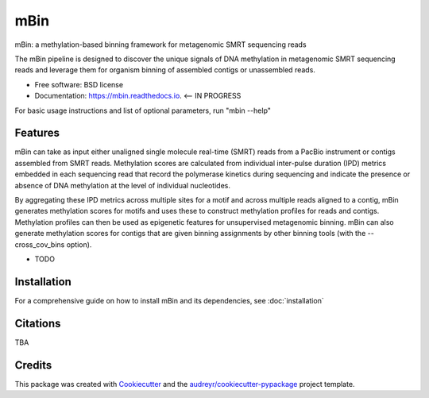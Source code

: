 ====
mBin
====


.. image:: https://img.shields.io/pypi/v/mbin.svg
        :target: https://pypi.python.org/pypi/mbin

.. image:: https://img.shields.io/travis/fanglab/mbin.svg
        :target: https://travis-ci.org/fanglab/mbin

.. image:: https://readthedocs.org/projects/mbin/badge/?version=latest
        :target: https://mbin.readthedocs.io/en/latest/?badge=latest
        :alt: Documentation Status

.. image:: https://pyup.io/repos/github/fanglab/mbin/shield.svg
     :target: https://pyup.io/repos/github/fanglab/mbin/
     :alt: Updates


mBin: a methylation-based binning framework for metagenomic SMRT sequencing reads

The mBin pipeline is designed to discover the unique signals of DNA methylation in metagenomic SMRT sequencing reads and leverage them for organism binning of assembled contigs or unassembled reads.


* Free software: BSD license
* Documentation: https://mbin.readthedocs.io. <-- IN PROGRESS

For basic usage instructions and list of optional parameters, run "mbin -\-help"


Features
--------
mBin can take as input either unaligned single molecule real-time (SMRT) reads from a PacBio instrument or contigs assembled from SMRT reads. Methylation scores are calculated from individual inter-pulse duration (IPD) metrics embedded in each sequencing read that record the polymerase kinetics during sequencing and indicate the presence or absence of DNA methylation at the level of individual nucleotides.

By aggregating these IPD metrics across multiple sites for a motif and across multiple reads aligned to a contig, mBin generates methylation scores for motifs and uses these to construct methylation profiles for reads and contigs. Methylation profiles can then be used as epigenetic features for unsupervised metagenomic binning. mBin can also generate methylation scores for contigs that are given binning assignments by other binning tools (with the -\-cross_cov_bins option).

* TODO


Installation
---------
For a comprehensive guide on how to install mBin and its dependencies, see :doc:`installation`


Citations
---------
TBA

Credits
---------

This package was created with Cookiecutter_ and the `audreyr/cookiecutter-pypackage`_ project template.

.. _Cookiecutter: https://github.com/audreyr/cookiecutter
.. _`audreyr/cookiecutter-pypackage`: https://github.com/audreyr/cookiecutter-pypackage

